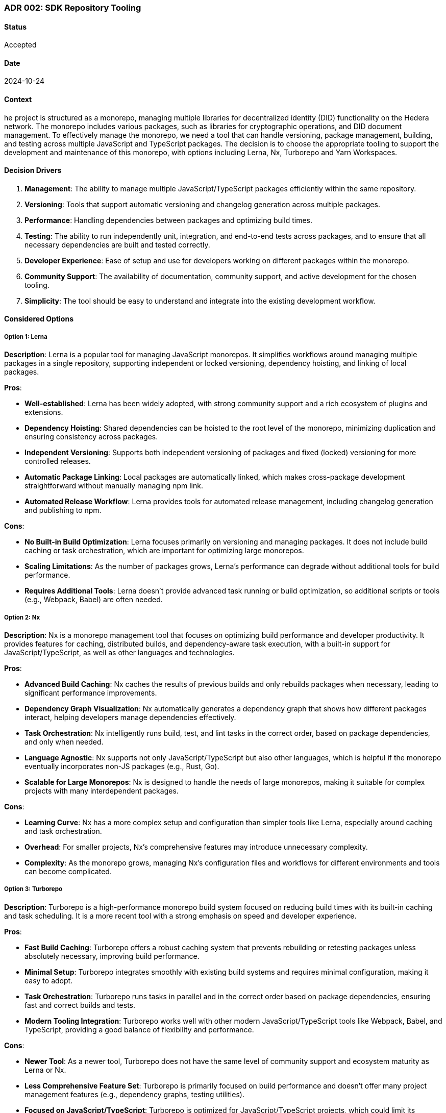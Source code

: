 === ADR 002: SDK Repository Tooling

==== Status

Accepted

==== Date

2024-10-24

==== Context

he project is structured as a monorepo, managing multiple libraries for decentralized identity (DID) functionality on the Hedera network. The monorepo includes various packages, such as libraries for cryptographic operations, and DID document management. To effectively manage the monorepo, we need a tool that can handle versioning, package management, building, and testing across multiple JavaScript and TypeScript packages. The decision is to choose the appropriate tooling to support the development and maintenance of this monorepo, with options including Lerna, Nx, Turborepo and Yarn Workspaces.

==== Decision Drivers

1. *Management*: The ability to manage multiple JavaScript/TypeScript packages efficiently within the same repository.
2. *Versioning*: Tools that support automatic versioning and changelog generation across multiple packages.
3. *Performance*: Handling dependencies between packages and optimizing build times.
4. *Testing*: The ability to run independently unit, integration, and end-to-end tests across packages, and to ensure that all necessary dependencies are built and tested correctly.
5. *Developer Experience*: Ease of setup and use for developers working on different packages within the monorepo.
6. *Community Support*: The availability of documentation, community support, and active development for the chosen tooling.
7. *Simplicity*: The tool should be easy to understand and integrate into the existing development workflow.

==== Considered Options

===== Option 1: Lerna

*Description*: Lerna is a popular tool for managing JavaScript monorepos. It simplifies workflows around managing multiple packages in a single repository, supporting independent or locked versioning, dependency hoisting, and linking of local packages.

*Pros*:

* *Well-established*: Lerna has been widely adopted, with strong community support and a rich ecosystem of plugins and extensions.
* *Dependency Hoisting*: Shared dependencies can be hoisted to the root level of the monorepo, minimizing duplication and ensuring consistency across packages.
* *Independent Versioning*: Supports both independent versioning of packages and fixed (locked) versioning for more controlled releases.
* *Automatic Package Linking*: Local packages are automatically linked, which makes cross-package development straightforward without manually managing npm link.
* *Automated Release Workflow*: Lerna provides tools for automated release management, including changelog generation and publishing to npm.

*Cons*:

* *No Built-in Build Optimization*: Lerna focuses primarily on versioning and managing packages. It does not include build caching or task orchestration, which are important for optimizing large monorepos.
* *Scaling Limitations*: As the number of packages grows, Lerna's performance can degrade without additional tools for build performance.
* *Requires Additional Tools*: Lerna doesn't provide advanced task running or build optimization, so additional scripts or tools (e.g., Webpack, Babel) are often needed.

===== Option 2: Nx

*Description*: Nx is a monorepo management tool that focuses on optimizing build performance and developer productivity. It provides features for caching, distributed builds, and dependency-aware task execution, with a built-in support for JavaScript/TypeScript, as well as other languages and technologies.

*Pros*:

* *Advanced Build Caching*: Nx caches the results of previous builds and only rebuilds packages when necessary, leading to significant performance improvements.
* *Dependency Graph Visualization*: Nx automatically generates a dependency graph that shows how different packages interact, helping developers manage dependencies effectively.
* *Task Orchestration*: Nx intelligently runs build, test, and lint tasks in the correct order, based on package dependencies, and only when needed.
* *Language Agnostic*: Nx supports not only JavaScript/TypeScript but also other languages, which is helpful if the monorepo eventually incorporates non-JS packages (e.g., Rust, Go).
* *Scalable for Large Monorepos*: Nx is designed to handle the needs of large monorepos, making it suitable for complex projects with many interdependent packages.

*Cons*:

* *Learning Curve*: Nx has a more complex setup and configuration than simpler tools like Lerna, especially around caching and task orchestration.
* *Overhead*: For smaller projects, Nx's comprehensive features may introduce unnecessary complexity.
* *Complexity*: As the monorepo grows, managing Nx's configuration files and workflows for different environments and tools can become complicated.

===== Option 3: Turborepo

*Description*: Turborepo is a high-performance monorepo build system focused on reducing build times with its built-in caching and task scheduling. It is a more recent tool with a strong emphasis on speed and developer experience.

*Pros*:

* *Fast Build Caching*: Turborepo offers a robust caching system that prevents rebuilding or retesting packages unless absolutely necessary, improving build performance.
* *Minimal Setup*: Turborepo integrates smoothly with existing build systems and requires minimal configuration, making it easy to adopt.
* *Task Orchestration*: Turborepo runs tasks in parallel and in the correct order based on package dependencies, ensuring fast and correct builds and tests.
* *Modern Tooling Integration*: Turborepo works well with other modern JavaScript/TypeScript tools like Webpack, Babel, and TypeScript, providing a good balance of flexibility and performance.

*Cons*:

* *Newer Tool*: As a newer tool, Turborepo does not have the same level of community support and ecosystem maturity as Lerna or Nx.
* *Less Comprehensive Feature Set*: Turborepo is primarily focused on build performance and doesn't offer many project management features (e.g., dependency graphs, testing utilities).
* *Focused on JavaScript/TypeScript*: Turborepo is optimized for JavaScript/TypeScript projects, which could limit its applicability if non-JS packages are added to the monorepo in the future.
* *Lack of Built-in Testing and Linting*: Unlike Nx, Turborepo does not come with built-in support for testing or linting, requiring additional setup for those workflows.

===== Option 4: Yarn Workspaces

*Description*: Yarn Workspaces is a feature provided by Yarn, a popular package manager, to manage multiple packages in a monorepo. It allows you to link packages together and install dependencies in a centralized way.

*Pros*:

* *Built-in Package Linking*: Yarn Workspaces automatically links local packages, making it easy to develop multiple interdependent packages without needing external tools.
* *Simplicity*: Yarn Workspaces is relatively simple to set up and integrates directly with Yarn, requiring no additional tooling beyond a package.json configuration.
* *Centralized Dependency Management*: Dependencies are installed once at the root level and shared among all packages, reducing redundancy and potential version conflicts.
* *Lightweight Solution*: For smaller monorepos, Yarn Workspaces offers an elegant and lightweight approach to managing multiple packages without the overhead of more complex tools like Nx or Lerna.
* *Minimal Configuration*: Yarn Workspaces is configured directly in the package.json file, which simplifies repository management without needing additional configuration files.

*Cons*:

* *No Built-in Task Runner*: Yarn Workspaces only handles package linking and dependency management. It doesn't provide a task runner for building, testing, or linting across packages.
* *No Advanced Build Caching*: Unlike Nx or Turborepo, Yarn Workspaces does not provide advanced build caching or task orchestration, which can lead to longer build times as the monorepo grows.
* *Requires Additional Tooling*: To handle tasks like building, testing, and deployment, additional scripts or tools (e.g., npm/yarn scripts, Webpack) are required.
* *Limited Dependency Management*: Yarn Workspaces lacks advanced features like dependency graph visualization or fine-grained control over package relationships, making it harder to manage complex interdependencies in larger monorepos.

==== Decision

The decision is to use *Lerna* as the primary tooling for managing the Hiero DID SDK monorepo. Reasons for this decision include:

1. *Simplicity and Familiarity*: Lerna is easy to use and has a minimal learning curve, making it a good choice for the team's current needs. It doesn't require complex setup or configuration.
2. *Package Management and Versioning*: Lerna's ability to manage interdependent packages, handle versioning, and automate releases will streamline development and reduce manual overhead.
3. *Community Support*: Lerna is a mature tool with strong community support, ensuring long-term maintainability and stability.
4. *No Overhead for Build Optimization*: Since the current monorepo is small-sized, the lack of build caching or task orchestration in Lerna is not a significant issue at this stage.

==== Follow-Ups

1. *Review and Adjust*: Review this ADR one month post-implementation to compare expectations with actual outcomes.
2. *Document Further ADRs*: Document any additional ADRs arising from this decision, especially for further adjustments or enhancements.

==== References

* xref:adr-001[ADR-001: Project Structure]